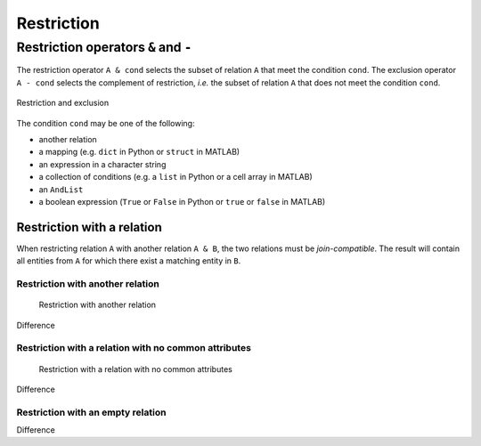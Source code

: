.. progress: 14.0 10% Dimitri

.. _restriction:

Restriction
===========

Restriction operators ``&`` and ``-``
-------------------------------------

The restriction operator ``A & cond`` selects the subset of relation ``A`` that meet the condition ``cond``.
The exclusion operator ``A - cond`` selects the complement of restriction, *i.e.* the subset of relation ``A`` that does not meet the condition ``cond``.

.. figure:: ../_static/img/op-restrict.png
    :align: center
    :alt: Restriction and exclusion

    Restriction and exclusion

The condition ``cond`` may be one of the following:

* another relation
* a mapping (e.g. ``dict`` in Python or ``struct`` in MATLAB)
* an expression in a character string
* a collection of conditions (e.g. a ``list`` in Python or a cell array in MATLAB)
* an ``AndList``
* a boolean expression (``True`` or ``False`` in Python or ``true`` or ``false`` in MATLAB)

Restriction with a relation
~~~~~~~~~~~~~~~~~~~~~~~~~~~

When restricting relation ``A`` with another relation ``A & B``, the two relations must be *join-compatible*.
The result will contain all entities from ``A`` for which there exist a matching entity in ``B``.

Restriction with another relation
^^^^^^^^^^^^^^^^^^^^^^^^^^^^^^^^^

.. figure:: ../_static/img/restrict-example1.png
   :alt: Restriction with another relation

   Restriction with another relation

Difference |Difference from another relation|

Restriction with a relation with no common attributes
^^^^^^^^^^^^^^^^^^^^^^^^^^^^^^^^^^^^^^^^^^^^^^^^^^^^^

.. figure:: ../_static/img/restrict-example2.png
   :alt: Restriction with a relation with no common attributes

   Restriction with a relation with no common attributes

Difference |Difference from another relation with no common attributes|

Restriction with an empty relation
^^^^^^^^^^^^^^^^^^^^^^^^^^^^^^^^^^

|Restriction with an empty relation| Difference |Difference from an empty relation|

.. |Difference from another relation| image:: ../_static/img/diff-example1.png
.. |Difference from another relation with no common attributes| image:: ../_static/img/diff-example2.png
.. |Restriction with an empty relation| image:: ../_static/img/restrict-example3.png
.. |Difference from an empty relation| image:: ../_static/img/diff-example3.png
